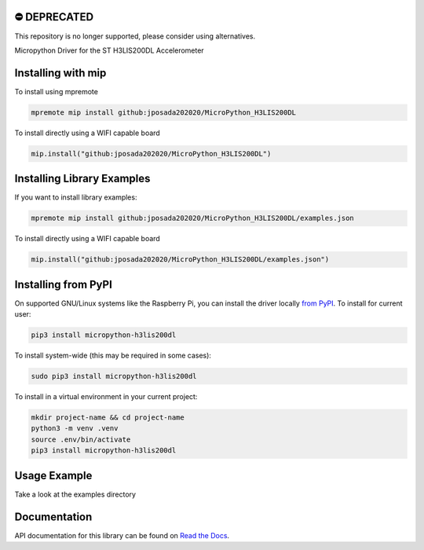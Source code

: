 ⛔️ DEPRECATED
===============

This repository is no longer supported, please consider using alternatives.

.. image:: http://unmaintained.tech/badge.svg
  :target: http://unmaintained.tech
  :alt: No Maintenance Intended

Micropython Driver for the ST H3LIS200DL Accelerometer

Installing with mip
====================

To install using mpremote

.. code-block:: shell

    mpremote mip install github:jposada202020/MicroPython_H3LIS200DL

To install directly using a WIFI capable board

.. code-block:: shell

    mip.install("github:jposada202020/MicroPython_H3LIS200DL")


Installing Library Examples
============================

If you want to install library examples:

.. code-block:: shell

    mpremote mip install github:jposada202020/MicroPython_H3LIS200DL/examples.json

To install directly using a WIFI capable board

.. code-block:: shell

    mip.install("github:jposada202020/MicroPython_H3LIS200DL/examples.json")



Installing from PyPI
=====================

On supported GNU/Linux systems like the Raspberry Pi, you can install the driver locally `from
PyPI <https://pypi.org/project/micropython-h3lis200dl/>`_.
To install for current user:

.. code-block:: shell

    pip3 install micropython-h3lis200dl

To install system-wide (this may be required in some cases):

.. code-block:: shell

    sudo pip3 install micropython-h3lis200dl

To install in a virtual environment in your current project:

.. code-block:: shell

    mkdir project-name && cd project-name
    python3 -m venv .venv
    source .env/bin/activate
    pip3 install micropython-h3lis200dl


Usage Example
=============

Take a look at the examples directory

Documentation
=============
API documentation for this library can be found on `Read the Docs <https://micropython-h3lis200dl.readthedocs.io/en/latest/>`_.
